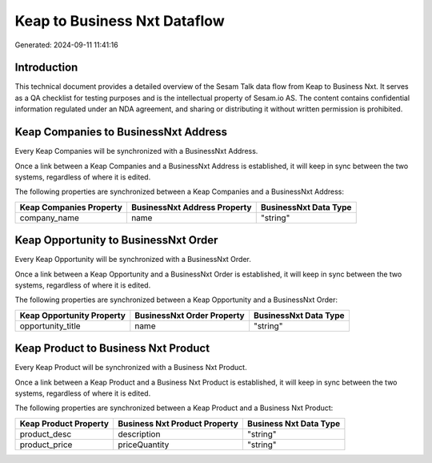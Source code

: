 =============================
Keap to Business Nxt Dataflow
=============================

Generated: 2024-09-11 11:41:16

Introduction
------------

This technical document provides a detailed overview of the Sesam Talk data flow from Keap to Business Nxt. It serves as a QA checklist for testing purposes and is the intellectual property of Sesam.io AS. The content contains confidential information regulated under an NDA agreement, and sharing or distributing it without written permission is prohibited.

Keap Companies to BusinessNxt Address
-------------------------------------
Every Keap Companies will be synchronized with a BusinessNxt Address.

Once a link between a Keap Companies and a BusinessNxt Address is established, it will keep in sync between the two systems, regardless of where it is edited.

The following properties are synchronized between a Keap Companies and a BusinessNxt Address:

.. list-table::
   :header-rows: 1

   * - Keap Companies Property
     - BusinessNxt Address Property
     - BusinessNxt Data Type
   * - company_name
     - name
     - "string"


Keap Opportunity to BusinessNxt Order
-------------------------------------
Every Keap Opportunity will be synchronized with a BusinessNxt Order.

Once a link between a Keap Opportunity and a BusinessNxt Order is established, it will keep in sync between the two systems, regardless of where it is edited.

The following properties are synchronized between a Keap Opportunity and a BusinessNxt Order:

.. list-table::
   :header-rows: 1

   * - Keap Opportunity Property
     - BusinessNxt Order Property
     - BusinessNxt Data Type
   * - opportunity_title
     - name
     - "string"


Keap Product to Business Nxt Product
------------------------------------
Every Keap Product will be synchronized with a Business Nxt Product.

Once a link between a Keap Product and a Business Nxt Product is established, it will keep in sync between the two systems, regardless of where it is edited.

The following properties are synchronized between a Keap Product and a Business Nxt Product:

.. list-table::
   :header-rows: 1

   * - Keap Product Property
     - Business Nxt Product Property
     - Business Nxt Data Type
   * - product_desc
     - description
     - "string"
   * - product_price
     - priceQuantity
     - "string"

